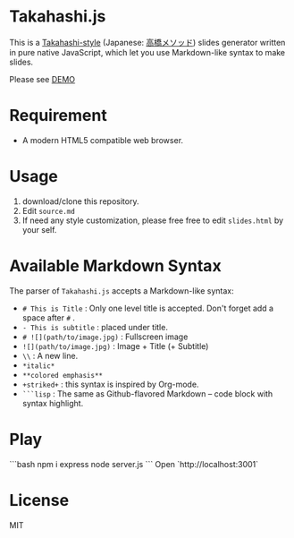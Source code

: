 * Takahashi.js
This is a [[https://en.wikipedia.org/wiki/Takahashi_method][Takahashi-style]] (Japanese: [[https://ja.wikipedia.org/wiki/高橋メソッド][高橋メソッド]]) slides generator written in pure native JavaScript, which let you use Markdown-like syntax to make slides.

Please see [[https://wenqi73.github.io/speech/index.html][DEMO]]

* Requirement
- A modern HTML5 compatible web browser.

* Usage
1. download/clone this repository.
2. Edit =source.md=
3. If need any style customization, please free free to edit =slides.html= by your self.

* Available Markdown Syntax
The parser of =Takahashi.js= accepts a Markdown-like syntax:

- =# This is Title= : Only one level title is accepted. Don't forget add a space after =#= .
- =- This is subtitle= : placed under title.
- =# ![](path/to/image.jpg)= : Fullscreen image
- =![](path/to/image.jpg)= : Image + Title (+ Subtitle)
- =\\= : A new line.
- =*italic*=
- =**colored emphasis**=
- =+striked+= : this syntax is inspired by Org-mode.
- =```lisp= : The same as Github-flavored Markdown -- code block with syntax highlight. 

* Play
```bash
npm i express
node server.js
```
Open `http://localhost:3001`

* License
MIT

